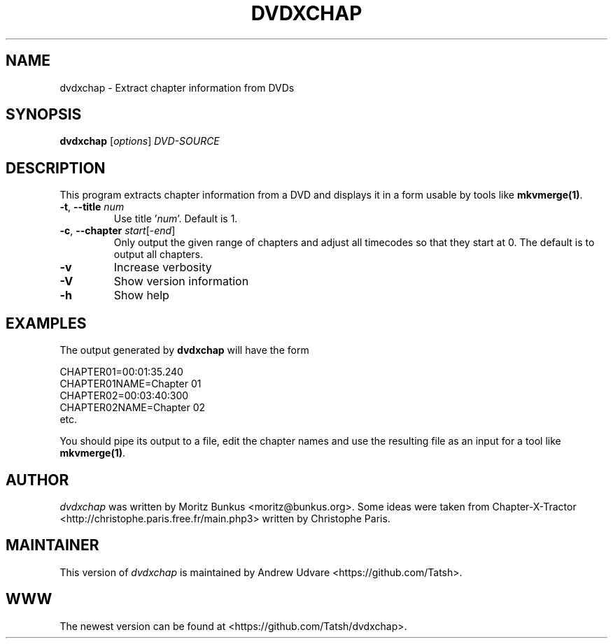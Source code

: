 .TH DVDXCHAP "1" "March 2018" "dvdxchap v1.5.1" "User Commands"
.SH NAME
dvdxchap \- Extract chapter information from DVDs
.SH SYNOPSIS
.B dvdxchap
[\fIoptions\fR] \fIDVD-SOURCE\fR
.SH DESCRIPTION
.LP
This program extracts chapter information from a DVD and displays
it in a form usable by tools like \fBmkvmerge(1)\fP.
.TP
\fB\-t\fR, \fB\-\-title\fR \fInum\fR
Use title '\fInum\fR'. Default is 1.
.TP
\fB\-c\fR, \fB\-\-chapter\fR \fIstart\fR[-\fIend\fR]
Only output the given range of chapters and adjust all timecodes so that
they start at 0. The default is to output all chapters.
.TP
\fB\-v\fR
Increase verbosity
.TP
\fB\-V\fR
Show version information
.TP
\fB\-h\fR
Show help
.SH EXAMPLES
.LP
The output generated by \fBdvdxchap\fP will have the form
.LP
CHAPTER01=00:01:35.240
.br
CHAPTER01NAME=Chapter 01
.br
CHAPTER02=00:03:40:300
.br
CHAPTER02NAME=Chapter 02
.br
etc.
.LP
You should pipe its output to a file, edit the chapter names and
use the resulting file as an input for a tool like \fBmkvmerge(1)\fP.
.SH AUTHOR
.I dvdxchap
was written by Moritz Bunkus <moritz@bunkus.org>. Some ideas were
taken from Chapter-X-Tractor <http://christophe.paris.free.fr/main.php3>
written by Christophe Paris.
.SH MAINTAINER
This version of \fIdvdxchap\fR is maintained by Andrew Udvare
<https://github.com/Tatsh>.
.SH WWW
The newest version can be found at <https://github.com/Tatsh/dvdxchap>.
